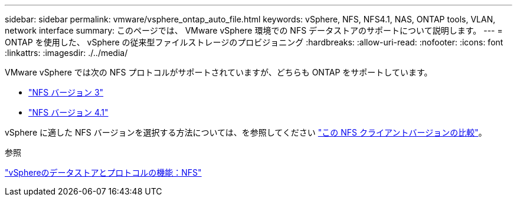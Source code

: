 ---
sidebar: sidebar 
permalink: vmware/vsphere_ontap_auto_file.html 
keywords: vSphere, NFS, NFS4.1, NAS, ONTAP tools, VLAN, network interface 
summary: このページでは、 VMware vSphere 環境での NFS データストアのサポートについて説明します。 
---
= ONTAP を使用した、 vSphere の従来型ファイルストレージのプロビジョニング
:hardbreaks:
:allow-uri-read: 
:nofooter: 
:icons: font
:linkattrs: 
:imagesdir: ./../media/


[role="lead"]
VMware vSphere では次の NFS プロトコルがサポートされていますが、どちらも ONTAP をサポートしています。

* link:vsphere_ontap_auto_file_nfs.html["NFS バージョン 3"]
* link:vsphere_ontap_auto_file_nfs41.html["NFS バージョン 4.1"]


vSphere に適した NFS バージョンを選択する方法については、を参照してください link:++https://docs.vmware.com/en/VMware-vSphere/7.0/com.vmware.vsphere.storage.doc/GUID-8A929FE4-1207-4CC5-A086-7016D73C328F.html++["この NFS クライアントバージョンの比較"]。

.参照
link:https://docs.netapp.com/us-en/ontap-apps-dbs/vmware/vmware-vsphere-overview.html["vSphereのデータストアとプロトコルの機能：NFS"]
